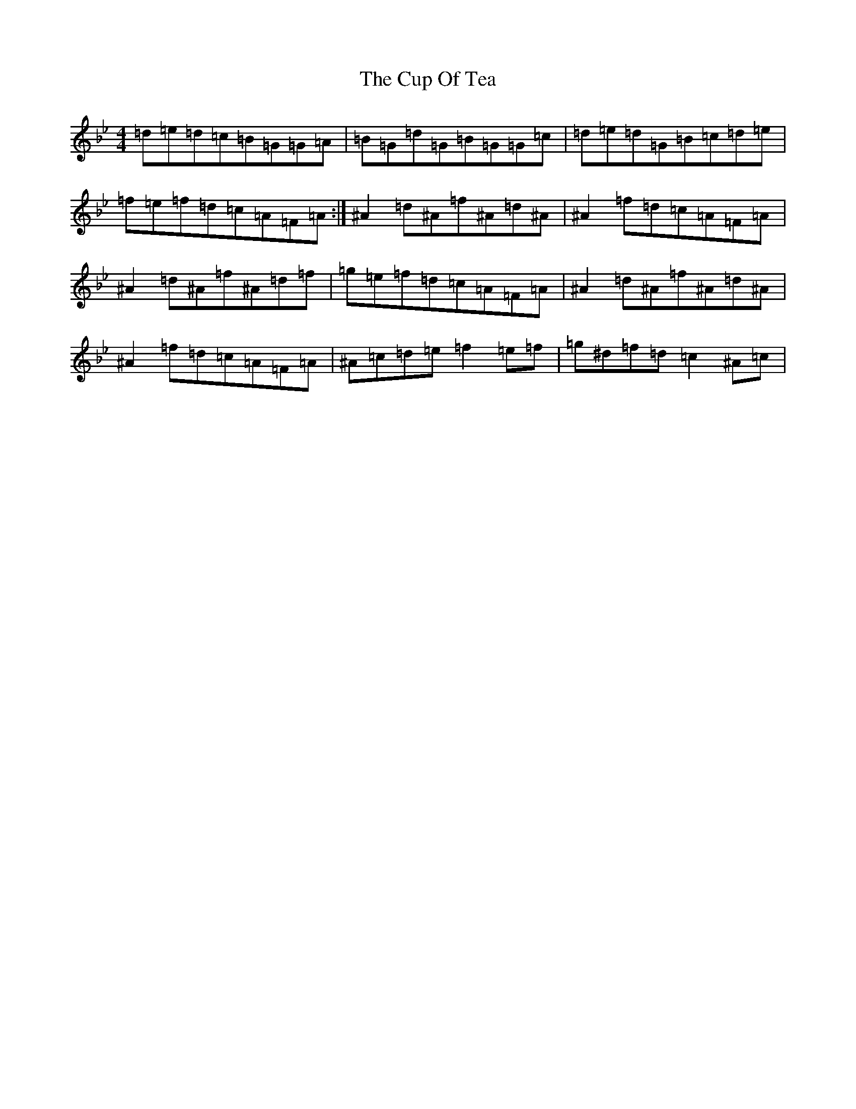 X: 10682
T: Cup Of Tea, The
S: https://thesession.org/tunes/20#setting23896
Z: E Dorian
R: reel
M: 4/4
L: 1/8
K: C Dorian
=d=e=d=c=B=G=G=A|=B=G=d=G=B=G=G=c|=d=e=d=G=B=c=d=e|=f=e=f=d=c=A=F=A:|^A2=d^A=f^A=d^A|^A2=f=d=c=A=F=A|^A2=d^A=f^A=d=f|=g=e=f=d=c=A=F=A|^A2=d^A=f^A=d^A|^A2=f=d=c=A=F=A|^A=c=d=e=f2=e=f|=g^d=f=d=c2^A=c|